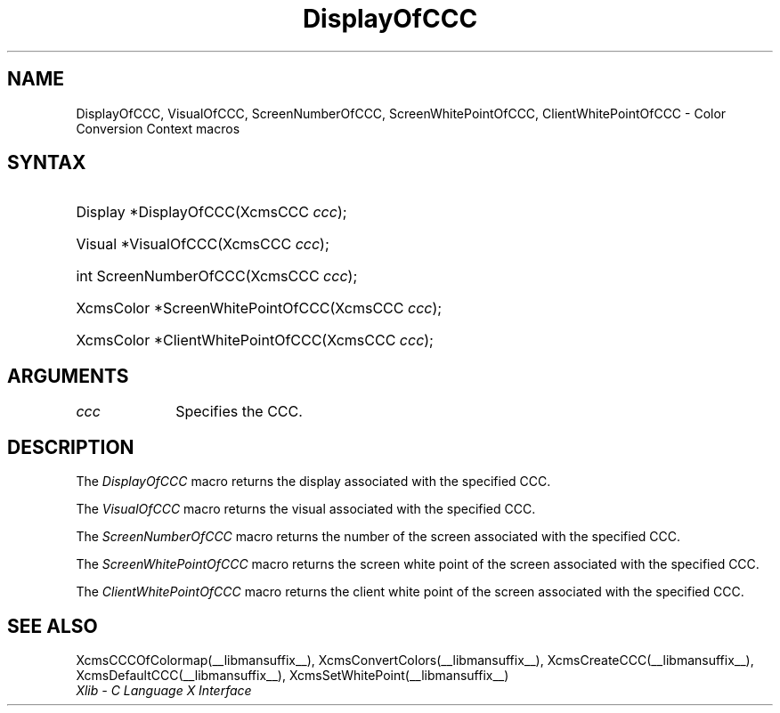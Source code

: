 .\" Copyright \(co 1985, 1986, 1987, 1988, 1989, 1990, 1991, 1994, 1996 X Consortium
.\"
.\" Permission is hereby granted, free of charge, to any person obtaining
.\" a copy of this software and associated documentation files (the
.\" "Software"), to deal in the Software without restriction, including
.\" without limitation the rights to use, copy, modify, merge, publish,
.\" distribute, sublicense, and/or sell copies of the Software, and to
.\" permit persons to whom the Software is furnished to do so, subject to
.\" the following conditions:
.\"
.\" The above copyright notice and this permission notice shall be included
.\" in all copies or substantial portions of the Software.
.\"
.\" THE SOFTWARE IS PROVIDED "AS IS", WITHOUT WARRANTY OF ANY KIND, EXPRESS
.\" OR IMPLIED, INCLUDING BUT NOT LIMITED TO THE WARRANTIES OF
.\" MERCHANTABILITY, FITNESS FOR A PARTICULAR PURPOSE AND NONINFRINGEMENT.
.\" IN NO EVENT SHALL THE X CONSORTIUM BE LIABLE FOR ANY CLAIM, DAMAGES OR
.\" OTHER LIABILITY, WHETHER IN AN ACTION OF CONTRACT, TORT OR OTHERWISE,
.\" ARISING FROM, OUT OF OR IN CONNECTION WITH THE SOFTWARE OR THE USE OR
.\" OTHER DEALINGS IN THE SOFTWARE.
.\"
.\" Except as contained in this notice, the name of the X Consortium shall
.\" not be used in advertising or otherwise to promote the sale, use or
.\" other dealings in this Software without prior written authorization
.\" from the X Consortium.
.\"
.\" Copyright \(co 1985, 1986, 1987, 1988, 1989, 1990, 1991 by
.\" Digital Equipment Corporation
.\"
.\" Portions Copyright \(co 1990, 1991 by
.\" Tektronix, Inc.
.\"
.\" Permission to use, copy, modify and distribute this documentation for
.\" any purpose and without fee is hereby granted, provided that the above
.\" copyright notice appears in all copies and that both that copyright notice
.\" and this permission notice appear in all copies, and that the names of
.\" Digital and Tektronix not be used in in advertising or publicity pertaining
.\" to this documentation without specific, written prior permission.
.\" Digital and Tektronix makes no representations about the suitability
.\" of this documentation for any purpose.
.\" It is provided ``as is'' without express or implied warranty.
.\" 
.\"
.ds xT X Toolkit Intrinsics \- C Language Interface
.ds xW Athena X Widgets \- C Language X Toolkit Interface
.ds xL Xlib \- C Language X Interface
.ds xC Inter-Client Communication Conventions Manual
.na
.de Ds
.nf
.\\$1D \\$2 \\$1
.ft CW
.\".ps \\n(PS
.\".if \\n(VS>=40 .vs \\n(VSu
.\".if \\n(VS<=39 .vs \\n(VSp
..
.de De
.ce 0
.if \\n(BD .DF
.nr BD 0
.in \\n(OIu
.if \\n(TM .ls 2
.sp \\n(DDu
.fi
..
.de IN		\" send an index entry to the stderr
..
.de Pn
.ie t \\$1\fB\^\\$2\^\fR\\$3
.el \\$1\fI\^\\$2\^\fP\\$3
..
.de ZN
.ie t \fB\^\\$1\^\fR\\$2
.el \fI\^\\$1\^\fP\\$2
..
.de hN
.ie t <\fB\\$1\fR>\\$2
.el <\fI\\$1\fP>\\$2
..
.de NT
.ne 7
.ds NO Note
.if \\n(.$>$1 .if !'\\$2'C' .ds NO \\$2
.if \\n(.$ .if !'\\$1'C' .ds NO \\$1
.ie n .sp
.el .sp 10p
.TB
.ce
\\*(NO
.ie n .sp
.el .sp 5p
.if '\\$1'C' .ce 99
.if '\\$2'C' .ce 99
.in +5n
.ll -5n
.R
..
.		\" Note End -- doug kraft 3/85
.de NE
.ce 0
.in -5n
.ll +5n
.ie n .sp
.el .sp 10p
..
.ny0
.TH DisplayOfCCC __libmansuffix__ __xorgversion__ "XLIB FUNCTIONS"
.SH NAME
DisplayOfCCC, VisualOfCCC, ScreenNumberOfCCC, ScreenWhitePointOfCCC, ClientWhitePointOfCCC \- Color Conversion Context macros
.SH SYNTAX
.HP
Display *DisplayOfCCC\^(\^XcmsCCC \fIccc\fP\^); 
.HP
Visual *VisualOfCCC\^(\^XcmsCCC \fIccc\fP\^); 
.HP
int ScreenNumberOfCCC\^(\^XcmsCCC \fIccc\fP\^); 
.HP
XcmsColor *ScreenWhitePointOfCCC\^(\^XcmsCCC \fIccc\fP\^); 
.HP
XcmsColor *ClientWhitePointOfCCC\^(\^XcmsCCC \fIccc\fP\^); 
.SH ARGUMENTS
.IP \fIccc\fP 1i
Specifies the CCC.
.SH DESCRIPTION
The
.ZN DisplayOfCCC
macro returns the display associated with the specified CCC.
.LP
The
.ZN VisualOfCCC
macro returns the visual associated with the specified CCC.
.LP
The
.ZN ScreenNumberOfCCC
macro returns the number of the screen associated with the specified CCC.
.LP
The
.ZN ScreenWhitePointOfCCC
macro returns the screen white point of the screen associated with
the specified CCC.
.LP
The
.ZN ClientWhitePointOfCCC
macro returns the client white point of the screen associated with
the specified CCC.
.SH "SEE ALSO"
XcmsCCCOfColormap(__libmansuffix__),
XcmsConvertColors(__libmansuffix__),
XcmsCreateCCC(__libmansuffix__),
XcmsDefaultCCC(__libmansuffix__),
XcmsSetWhitePoint(__libmansuffix__)
.br
\fI\*(xL\fP
